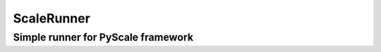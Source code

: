 ScaleRunner
==================

Simple runner for PyScale framework
-----------------------------------
